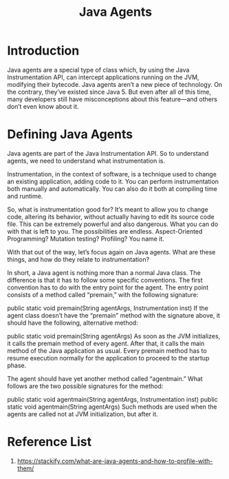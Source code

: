 :PROPERTIES:
:ID:       c100e092-801b-4952-9bcb-406df691c5b2
:END:
#+title: Java Agents
#+filetags:  

* Introduction
Java agents are a special type of class which, by using the Java Instrumentation API, can intercept applications running on the JVM, modifying their bytecode. Java agents aren’t a new piece of technology. On the contrary, they’ve existed since Java 5. But even after all of this time, many developers still have misconceptions about this feature—and others don’t even know about it.
* Defining Java Agents
Java agents are part of the Java Instrumentation API. So to understand agents, we need to understand what instrumentation is.

Instrumentation, in the context of software, is a technique used to change an existing application, adding code to it. You can perform instrumentation both manually and automatically. You can also do it both at compiling time and runtime.

So, what is instrumentation good for?  It’s meant to allow you to change code, altering its behavior, without actually having to edit its source code file. This can be extremely powerful and also dangerous. What you can do with that is left to you. The possibilities are endless. Aspect-Oriented Programming? Mutation testing? Profiling? You name it.

With that out of the way, let’s focus again on Java agents. What are these things, and how do they relate to instrumentation?

In short, a Java agent is nothing more than a normal Java class. The difference is that it has to follow some specific conventions. The first convention has to do with the entry point for the agent. The entry point consists of a method called “premain,” with the following signature:

 public static void premain(String agentArgs, Instrumentation inst)
If the agent class doesn’t have the “premain” method with the signature above, it should have the following, alternative method:

 public static void premain(String agentArgs)
As soon as the JVM initializes, it calls the premain method of every agent. After that, it calls the main method of the Java application as usual. Every premain method has to resume execution normally for the application to proceed to the startup phase.

The agent should have yet another method called “agentmain.” What follows are the two possible signatures for the method:

 public static void agentmain(String agentArgs, Instrumentation inst)
 public static void agentmain(String agentArgs)
Such methods are used when the agents are called not at JVM initialization, but after it.

* Reference List
1. https://stackify.com/what-are-java-agents-and-how-to-profile-with-them/
